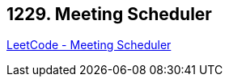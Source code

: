 == 1229. Meeting Scheduler

https://leetcode.com/problems/meeting-scheduler/[LeetCode - Meeting Scheduler]

